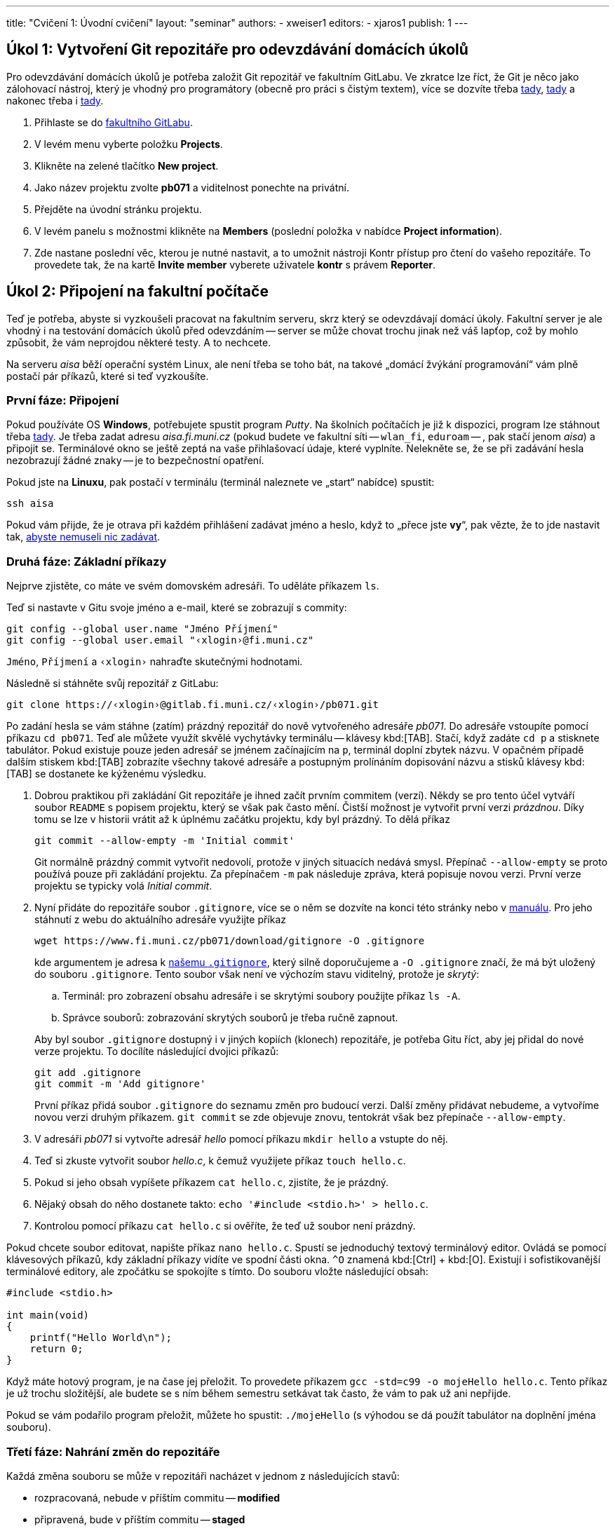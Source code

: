 ---
title: "Cvičení 1: Úvodní cvičení"
layout: "seminar"
authors:
  - xweiser1
editors:
  - xjaros1
publish: 1
---

== Úkol 1: Vytvoření Git repozitáře pro odevzdávání domácích úkolů

Pro odevzdávání domácích úkolů je potřeba založit Git repozitář ve
fakultním GitLabu. Ve zkratce lze říct, že Git je něco jako zálohovací
nástroj, který je vhodný pro programátory (obecně pro práci s čistým
textem), více se dozvíte třeba
https://www.fi.muni.cz/pb071/man/#git[tady],
https://cs.wikipedia.org/wiki/Git[tady] a nakonec třeba i
https://lmddgtfy.net/?q=Git[tady].

. Přihlaste se do https://gitlab.fi.muni.cz/[fakultního GitLabu].
. V levém menu vyberte položku **Projects**.
. Klikněte na zelené tlačítko **New project**.
. Jako název projektu zvolte **pb071** a viditelnost ponechte na privátní.
. Přejděte na úvodní stránku projektu.
. V levém panelu s možnostmi klikněte na **Members** (poslední položka v nabídce **Project information**).
. Zde nastane poslední věc, kterou je nutné nastavit, a to umožnit nástroji
  Kontr přístup pro čtení do vašeho repozitáře.
  To provedete tak, že na kartě **Invite member** vyberete uživatele **kontr** s právem **Reporter**.

== Úkol 2: Připojení na fakultní počítače

Teď je potřeba, abyste si vyzkoušeli pracovat na fakultním serveru, skrz
který se odevzdávají domácí úkoly. Fakultní server je ale vhodný i na
testování domácích úkolů před odevzdáním -- server se může chovat trochu
jinak než váš lapťop, což by mohlo způsobit, že vám neprojdou některé
testy. A to nechcete.

Na serveru _aisa_ běží operační systém Linux, ale není třeba se toho
bát, na takové „domácí [.rm]#žvýkání# programování“ vám plně
postačí pár příkazů, které si teď vyzkoušíte.


=== První fáze: Připojení

Pokud používáte OS **Windows**, potřebujete spustit program _Putty_.
Na školních počítačích je již k dispozici, program lze stáhnout třeba
http://www.putty.org/[tady]. Je třeba zadat adresu __aisa.fi.muni.cz__
(pokud budete ve fakultní síti -- `wlan_fi`, `eduroam` -- , pak stačí jenom
__aisa__) a připojit se. Terminálové okno se ještě zeptá na vaše
přihlašovací údaje, které vyplníte. Nelekněte se, že se při zadávání
hesla nezobrazují žádné znaky -- je to bezpečnostní opatření.

Pokud jste na **Linuxu**, pak postačí v terminálu (terminál naleznete ve
„start“ nabídce) spustit:

[source,bash]
---------
ssh aisa
---------

Pokud vám přijde, že je otrava při každém přihlášení zadávat jméno a
heslo, když to „přece jste **vy**“, pak vězte, že to jde nastavit tak,
https://www.fi.muni.cz/pb071/man/#ssh-keys[ abyste nemuseli nic zadávat].

=== Druhá fáze: Základní příkazy

Nejprve zjistěte, co máte ve svém domovském adresáři. To uděláte
příkazem `ls`.

Teď si nastavte v Gitu svoje jméno a e-mail, které se zobrazují s commity:

[source,bash]
--------------------------------------------------
git config --global user.name "Jméno Příjmení"
git config --global user.email "‹xlogin›@fi.muni.cz"
--------------------------------------------------

`Jméno`, `Příjmení` a `‹xlogin›` nahraďte skutečnými hodnotami.

Následně si stáhněte svůj repozitář z GitLabu:

[source,bash]
------------------------------------------------------------
git clone https://‹xlogin›@gitlab.fi.muni.cz/‹xlogin›/pb071.git
------------------------------------------------------------

Po zadání hesla se vám stáhne (zatím) prázdný repozitář do nově
vytvořeného adresáře _pb071_. Do adresáře vstoupíte pomocí příkazu
`cd pb071`. Teď ale můžete využít skvělé vychytávky terminálu --
klávesy kbd:[TAB]. Stačí, když zadáte `cd p` a stisknete tabulátor. Pokud
existuje pouze jeden adresář se jménem začínajícím na `p`, terminál
doplní zbytek názvu. V opačném případě dalším stiskem kbd:[TAB] zobrazíte
všechny takové adresáře a postupným prolínáním dopisování názvu a stisků
klávesy kbd:[TAB] se dostanete ke kýženému výsledku.

. Dobrou praktikou při zakládání Git repozitáře je ihned začít prvním
  commitem (verzí). Někdy se pro tento účel vytváří soubor `README` s popisem
  projektu, který se však pak často mění. Čistší možnost je vytvořit první
  verzi __prázdnou__. Díky tomu se lze v historii vrátit až k úplnému začátku
  projektu, kdy byl prázdný. To dělá příkaz
+
[source,bash]
--------------------------------------------
git commit --allow-empty -m 'Initial commit'
--------------------------------------------
+
Git normálně prázdný commit vytvořit nedovolí, protože v jiných situacích
nedává smysl. Přepínač `--allow-empty` se proto používá pouze při zakládání
projektu. Za přepínačem `-m` pak následuje zpráva, která popisuje novou verzi.
První verze projektu se typicky volá _Initial commit_.

. Nyní přidáte do repozitáře soubor `.gitignore`, více se o něm se dozvíte
  na konci této stránky nebo v https://www.fi.muni.cz/pb071/man/#gitignore[manuálu].
  Pro jeho stáhnutí z webu do aktuálního adresáře využijte příkaz
+
[source,bash]
------------------------------------------------------------
wget https://www.fi.muni.cz/pb071/download/gitignore -O .gitignore
------------------------------------------------------------
+
kde argumentem je adresa k https://www.fi.muni.cz/pb071/download/gitignore[našemu `.gitignore`],
který silně doporučujeme a `-O .gitignore` značí, že má být uložený do souboru
`.gitignore`. Tento soubor však není ve výchozím stavu viditelný, protože je _skrytý_:
+
--
.. Terminál: pro zobrazení obsahu adresáře i se skrytými soubory použijte příkaz `ls -A`.
.. Správce souborů: zobrazování skrytých souborů je třeba ručně zapnout.
--
+
Aby byl soubor `.gitignore` dostupný i v jiných kopiích (klonech) repozitáře,
je potřeba Gitu říct, aby jej přidal do nové verze projektu.
To docílíte následující dvojici příkazů:
+
[source,bash]
-----------------------------
git add .gitignore
git commit -m 'Add gitignore'
-----------------------------
+
První příkaz přidá soubor `.gitignore` do seznamu změn pro budoucí verzi.
Další změny přidávat nebudeme, a vytvoříme novou verzi druhým příkazem.
`git commit` se zde objevuje znovu, tentokrát však bez přepínače
`--allow-empty`.

. V adresáři _pb071_ si vytvořte adresář _hello_ pomocí příkazu `mkdir hello` a vstupte do něj.
. Teď si zkuste vytvořit soubor _hello.c_, k čemuž využijete příkaz `touch hello.c`.
. Pokud si jeho obsah vypíšete  příkazem `cat hello.c`, zjistíte, že je prázdný.
. Nějaký obsah do něho dostanete takto: `echo '#include <stdio.h>' > hello.c`.
. Kontrolou pomocí příkazu `cat hello.c` si ověříte, že teď už soubor není prázdný.

Pokud chcete soubor editovat, napište příkaz `nano hello.c`. Spustí
se jednoduchý textový terminálový editor. Ovládá se pomocí klávesových
příkazů, kdy základní příkazy vidíte ve spodní části okna. `^O`
znamená kbd:[Ctrl] + kbd:[O]. Existují i sofistikovanější terminálové editory, ale
zpočátku se spokojíte s tímto. Do souboru vložte následující obsah:

[source,c]
----
#include <stdio.h>

int main(void)
{
    printf("Hello World\n");
    return 0;
}
----

Když máte hotový program, je na čase jej přeložit. To provedete příkazem
`gcc -std=c99 -o mojeHello hello.c`. Tento příkaz je už trochu
složitější, ale budete se s ním během semestru setkávat tak často, že
vám to pak už ani nepřijde.

Pokud se vám podařilo program přeložit, můžete ho spustit:
`./mojeHello` (s výhodou se dá použít tabulátor na doplnění jména souboru).

=== Třetí fáze: Nahrání změn do repozitáře

Každá změna souboru se může v repozitáři nacházet v jednom z
následujících stavů:

* rozpracovaná, nebude v příštím commitu -- *modified*
* připravená, bude v příštím commitu -- *staged*
* lokálně uložená -- *commited*
** uložená i na GitLabu -- *pushed*

Stav se mění pomocí editoru a rozličných Gitových příkazů. Ty
nejzákladnější jsou:

* **`git status`** -- Zjistíte, v jakém stavu se vám nacházejí soubory, tedy jestli se něco změnilo:
** vypíše soubory, u kterých jsme zatím nesledovali změny (*untracked*),
** soubory, v kterých jsme udělali změny, ale nepatří do následujícího commitu (*modified, not staged for commit*),
** soubory, které jsme zařadili do následujícího commitu (*staged*).
* **`git diff`** -- Zjistíte, co přesně se změnilo od posledního commitu -- verze repozitáře.
* **`git add hello.c`** -- Zařadí změny v souboru _hello.c_ do dalšího commitu -- změny budou označeny ako připravené.
* **`git commit -m "úloha hello"`** -- Uloží všechny připravené změny -- vytvoří novou verzi.
* **`git push`** -- Uloží veškeré commity na fakultní server.

Přidejte vámi vytvořený soubor do připravených pomocí `git add hello.c`.
Proveďte _commit_ a _push_.

== Úkol 3: Odevzdání testovacího domácího úkolu

Když se vám podařilo vytvořit, „commitnout“ a „pushnout“ program, je na
čase ho zkusit odevzdat. To provedete následujícím příkazem:

[source,bash]
----
/home/kontr/odevzdavam pb071 hello nanecisto
----

Teď už stačí jenom počkat, až Kontr vyhodnotí vaši úlohu.
Režim nanečisto spouští velmi omezenou sadu testů, které mají sloužit
pouze pro kontrolu, že neděláte něco velmi špatně. Při velkých
domácích úkolech se očekává, že si svoje řešení otestujete před odevzdáním
sami.

Pokud jste s výsledky testu `nanečisto` spokojeni, zkuste ještě režim odevzdání
`naostro`, za který můžete při splnění testu získat 1 bonusový bod:

[source,bash]
----
/home/kontr/odevzdavam pb071 hello naostro
----

TIP: Po doručení úspěšného hodnocení byste měli v poznámkovém bloku v IS MU najít i bodové hodnocení.

Více o příkazu na odevzdávání domácích úloh naleznete
https://www.fi.muni.cz/pb071/info/homeworks.html#odevzdani[zde].

== Úkol 4: Formátovaný výpis

Jako poslední úkol tohoto týdne si zkusíme něco naprogramovat. Podstatnou částí
všech programů, které budete kdy programovat je předání informací uživateli.
Počítač pro svoji práci používá téměř výhradně binární podobu dat, které zvládá
rozumět, nicméně pro uživatele nebo programátora jsou data v takovém formátu
většinou nesrozumitelná. Proto je potřebné umět různé typy informací transformovat
a převádět do člověku srozumitelné formy.

Nejzákladnější formou, se kterou budeme v rámci tohoto předmětu nejčastěji pracovat,
je textová reprezentace. Jedná se o formát zápisu dat, který využívá znaky ASCII tabulky.
Pro převod interní reprezentace informací na textová data budeme v rámci tohoto předmětu nejčastěji
používat funkce z rodiny `printf` resp. `scanf`, které s pomocí tzv. formátovacího řetězce, dokáží
převést požadované proměnné do textové podoby a vypsat je v zadaném formátu.

Více o funkcích s formátovacími řetězci naleznete v http://en.cppreference.com/w/c/io/fprintf[dokumentaci C na cppreference],
příklad je uvedený na konci.

Z odkazu na začátku cvičení si stáhněte kostru a rozbalte ji.
V souboru `printer.c` jsou deklarovány následující proměnné:

[source,c]
----
int number = 12;
long long long_number = 0x27BFE;
double floating_number = 2.71828182;
char single_char = 'A';
char string[] = "This is string";
----

Vaším úkolem bude vytvořit formátovací řetězce kterými vypíšete výše
uvedené proměnné ve tvaru

[source]
--------------------------------------------------------------
Number is: 12
Long number is: 27bfe in hexadecimal
Long number is: 162814 in decimal
Floating number is: 2.71828182
Floating number is: 2.7182 with precision to 4 decimal places
Char is: 'A'
String is: "This is string"
--------------------------------------------------------------

Tyto řetězce vypište do připravených funkcí `printf` v souboru
printer.c


Po dopsání těchto formátovacích značek, můžete svůj kód zkompilovat.

=== Formátovací značky

Pro vypisování dat pomocí funkcí s formátovacími řetězci (např. `printf`)
budete využívat nejčastěji:

* `%d` vypíše číslo typu `int` v desítkové reprezentaci
* `%x` vypíše číslo typu `unsigned int` v šestnáctkové reprezentaci
* `%lld` vypíše číslo typu `long long` v desítkové reprezentaci
* `%llx` vypíše číslo typu `unsigned long long` v šestnáctkové reprezentaci
* `%f` vypíše číslo typu `float` jako desetinné číslo
* `%lf` vypíše číslo typu `double` jako desetinné číslo
* `%c` vypíše jeden znak typu `char`
* `%s` vypíše řetězec typu `char *` nebo `char []`

Všem těmto značkám lze ještě specifikovat číselně jejich minimální
šířku, která se uvádí před značku.

* `%5d` značí, že dané číslo bude vypsáno nejméně na pěti znacích, pokud je
  výsledná reprezentace kratší, výpis je zleva vyplněn znaky mezery, například:
**  `Number: |%5d|` vypíše `Number: |{nbsp}{nbsp}{nbsp}25|`
** `String: |%10s|` vypíše `String: |{nbsp}{nbsp}{nbsp}{nbsp}{nbsp}{nbsp}Ahoj|`
** `String: |%3s|`  vypíše `String: |Ahoj|`
* Značkám pro čísla s plovoucí desetinnou čárkou lze navíc specifikovat
  přesnost na počet vypsaných desetinných míst, například
**  `Pi is: |%.2f|` vypíše `Pi is: |3.14|`
** `Pi is: |%7.2f|` vypíše `Pi is: |{nbsp}{nbsp}{nbsp}3.14|`
** `Pi is: |%2.2f|` vypíše `Pi is: |3.14|`

Pokud potřebujete v řetězci použít znak `"` můžete využít speciálního
znaku `\`, který ruší řídící charakter znaku za ním, například,
řetězec obsahující uvozovku bude vypadat následovně `"\""`, řetězec
obsahující zpětné lomítko potom bude vypadat takto `"\\"`.

== Další zdroje a informace

Tato sekce doplňuje cvičení o další zdroje a informace, které vám mohou pomoci
při implementaci tohoto cvičení. Zde již žádné úkoly nehledejte.

=== Další zajímavé Gitové příkazy

* **`git reset hello.c`** -- Tímto příkazem přesunete soubor _hello.c_ zpět
  ze stavu připravený do stavu rozpracovaný. +
* **`git pull`** -- Zkontrolujete, jestli a jak se liší váš lokální repozitář
  od toho na serveru, a stáhnete případné změny.
* **`git pull --rebase`** -- Vytvořili jste commit, který jste chtěli uložit
  na server, ale příkaz `git push` selhal, protože _Updates were rejected
  because the tip of your current branch is behind its remote counterpart_.
* **`git checkout -- cesta/k/souboru`** -- Udělali jste změny v soubor,
  které ale chcete vrátit do stavu „jako na začátku“.
* **`git reset --soft HEAD~1`** -- Udělali jste commit, který je špatný, a
  rádi byste se ho zbavili (změna stavu z uložený na připravený).
* **`git log`** -- Zobrazí historii commitů.
* **`git stash`** -- Udělali jste změny, které si chcete na moment odložit.
* **`git stash pop`** -- Chcete si opět pracovat na odložených změnách.

=== Další šikovné linuxové příkazy

* Chcete něco zkopírovat? `cp _co_ _kam_`
* Chcete něco přejmenovat/přesunout? `mv _co_ _kam_`
* Chcete smazat soubor? `rm _co_`
* Chcete smazat složku? `rm -rf _co_` (**POZOR** -- opravdu to smaže všechno, používejte s rozmyslem)
* Chcete se dostat do domovského adresáře? Stačí zadat `cd`

Všechny příkazy jsou uvedeny v https://www.fi.muni.cz/pb071/man/#linux-bash-commands[manuálu].

==== Porovnávání souborů

Linux je velmi dobrý systém pro práci s textovými soubory. Co se vám
bude velmi hodit, je textové porovnání dvou souborů. Zkuste si teď
udělat malé demo:

. Skočte do složky `~/pb071/hello/` pokud v ní ještě nejste.
. Vytvořte soubor `expected.txt` s obsahem _Hello World!_. Například takto:
  `echo 'Hello World!' > expected.txt`
. Přesměrujte výstup programu _./mojeHello_ do souboru _result.txt_. To
  provedete takto: `./mojeHello > result.txt`
. Zjistěte, jestli se soubory liší, příkazem `diff -c expected.txt result.txt`
  Co z toho vyčtete?
. Opravte program tak, aby vypisoval to, co je v souboru _expected.txt_.
  Co vypíše příkaz `diff`?

[source,diff]
---------------------------------------------------------
$ diff -c expected.txt result.txt
*** expected.txt 2016-01-14 10:37:11.000000000 +0100
--- result.txt  2016-01-14 10:37:40.000000000 +0100
***************
*** 1 ****
! Hello World!
--- 1 ----
! Hello World`
---------------------------------------------------------

==== Co vůbec dělá zobátko?

Jednoduché zobátko doprava způsobí, že se výstup programu zapíše do
souboru, místo toho, aby se vypsal na obrazovku. Když zobátko obrátíte,
pak spuštěný program dostane obsah souboru na vstup -- jako byste to
psali na klávesnici vy.

Pokud byste chtěli převést do souboru chybový výstup programu, provede
se to takto: `program 2> chybovy_vystup.txt`

Pokud byste chtěli jenom přidat na konec souboru, použijete dvě zobátka
namísto jednoho.

=== K čemu je magický .gitignore?

Při programování větších aplikací se vám častokrát stane, že při překladu,
testování, nebo při práci s IDE vygenerujete soubory, které nejsou nezbytné
pro překlad, běh nebo vývoj programu. Případně, jako je tomu u jazyka C,
vznikají překladem přesně definované soubory, které jsou vytvářeny pro váš počítač
s na něm nainstalovaným OS a nemusejí obecně fungovat. Takové soubory ve většině
případů nechceme s ostatními sdílet, ale naopak chceme aby byly při verzování
zdrojového kódu __ignorovány__.

A přesně tohle má na starosti _.gitignore_ -- popisuje pravidla pro git, tedy soubory,
které nemají být označeny pro commit (budou ignorovány) kdykoliv použijete příkaz `git add`.

Silně doporučujeme použít ve vašem repozitáři námi dodaný _.gitignore_, pomůže vám
vyhnout se mnoha nepříjemnostem při odevzdávání domácích úkolů.
